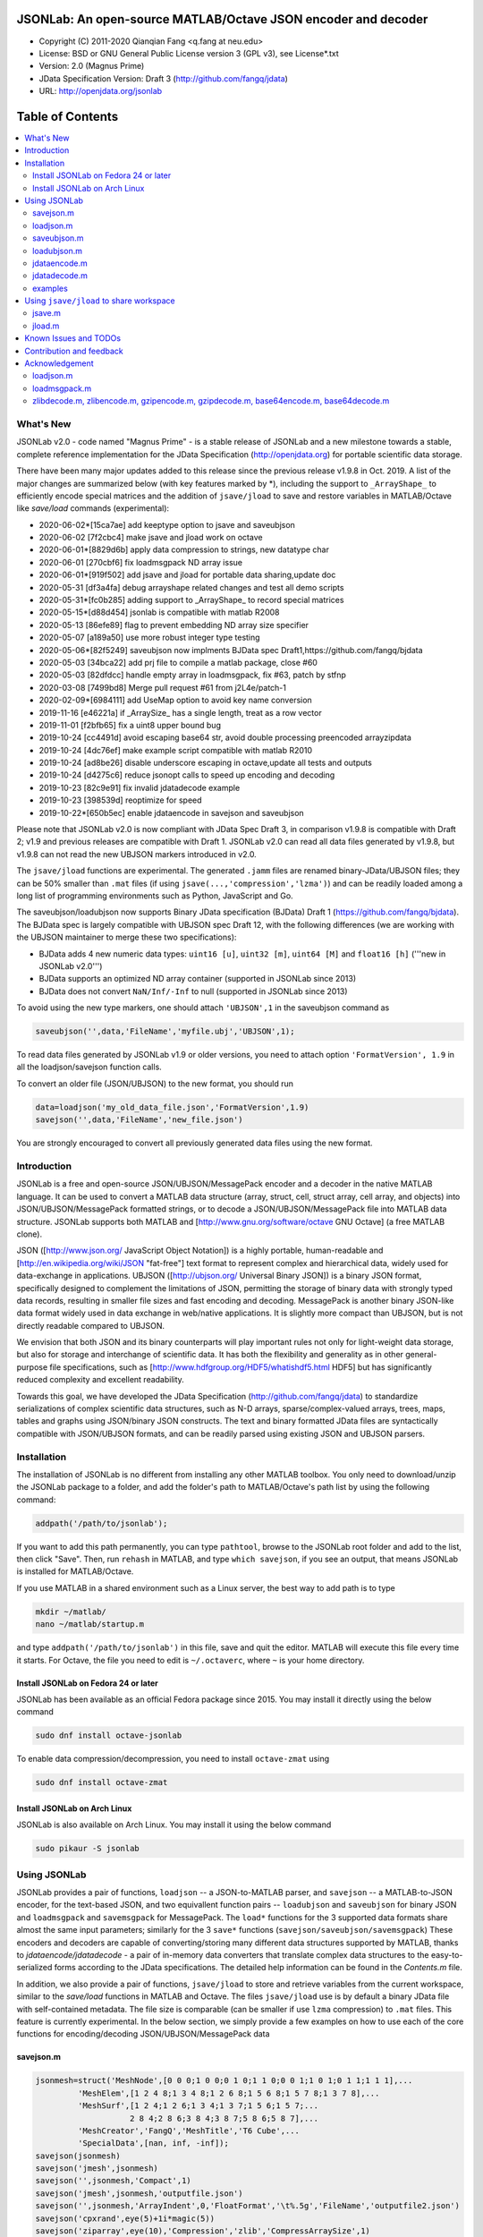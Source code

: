##############################################################################                                                      
      JSONLab: An open-source MATLAB/Octave JSON encoder and decoder             
##############################################################################

* Copyright (C) 2011-2020  Qianqian Fang <q.fang at neu.edu>
* License: BSD or GNU General Public License version 3 (GPL v3), see License*.txt
* Version: 2.0 (Magnus Prime)
* JData Specification Version: Draft 3 (http://github.com/fangq/jdata)
* URL: http://openjdata.org/jsonlab


#################
Table of Contents
#################
.. contents::
  :local:
  :depth: 3

============
What's New
============

JSONLab v2.0 - code named "Magnus Prime" - is a stable release of JSONLab and
a new milestone towards a stable, complete reference implementation for the 
JData Specification (http://openjdata.org) for portable scientific data storage.

There have been many major updates added to this release since the previous 
release v1.9.8 in Oct. 2019. A list of the major changes are summarized below
(with key features marked by *), including the support to ``_ArrayShape_`` to
efficiently encode special matrices and the addition of ``jsave/jload`` to save
and restore variables in MATLAB/Octave like `save/load` commands (experimental):


- 2020-06-02*[15ca7ae] add keeptype option to jsave and saveubjson
- 2020-06-02 [7f2cbc4] make jsave and jload work on octave
- 2020-06-01*[8829d6b] apply data compression to strings, new datatype char
- 2020-06-01 [270cbf6] fix loadmsgpack ND array issue
- 2020-06-01*[919f502] add jsave and jload for portable data sharing,update doc
- 2020-05-31 [df3a4fa] debug arrayshape related changes and test all demo scripts
- 2020-05-31*[fc0b285] adding support to _ArrayShape_ to record special matrices
- 2020-05-15*[d88d454] jsonlab is compatible with matlab R2008
- 2020-05-13 [86efe89] flag to prevent embedding ND array size specifier
- 2020-05-07 [a189a50] use more robust integer type testing
- 2020-05-06*[82f5249] saveubjson now implments BJData spec Draft1,https://github.com/fangq/bjdata
- 2020-05-03 [34bca22] add prj file to compile a matlab package, close #60
- 2020-05-03 [82dfdcc] handle empty array in loadmsgpack, fix #63, patch by stfnp
- 2020-03-08 [7499bd8] Merge pull request #61 from j2L4e/patch-1
- 2020-02-09*[6984111] add UseMap option to avoid key name conversion
- 2019-11-16 [e46221a] if _ArraySize_ has a single length, treat as a row vector
- 2019-11-01 [f2bfb65] fix a uint8 upper bound bug
- 2019-10-24 [cc4491d] avoid escaping base64 str, avoid double processing preencoded arrayzipdata
- 2019-10-24 [4dc76ef] make example script compatible with matlab R2010
- 2019-10-24 [ad8be26] disable underscore escaping in octave,update all tests and outputs
- 2019-10-24 [d4275c6] reduce jsonopt calls to speed up encoding and decoding
- 2019-10-23 [82c9e91] fix invalid jdatadecode example
- 2019-10-23 [398539d] reoptimize for speed
- 2019-10-22*[650b5ec] enable jdataencode in savejson and saveubjson


Please note that JSONLab v2.0 is now compliant with JData Spec Draft 3, in 
comparison v1.9.8 is compatible with Draft 2; v1.9 and previous releases are 
compatible with Draft 1. JSONLab v2.0 can read all data files generated by 
v1.9.8, but v1.9.8 can not read the new UBJSON markers introduced in v2.0.

The ``jsave/jload`` functions are experimental. The generated ``.jamm`` files are
renamed binary-JData/UBJSON files; they can be 50% smaller than ``.mat`` files
(if using ``jsave(...,'compression','lzma')``) and can be readily loaded among 
a long list of programming environments such as Python, JavaScript and Go.

The saveubjson/loadubjson now supports Binary JData specification (BJData)
Draft 1 (https://github.com/fangq/bjdata). The BJData spec is largely compatible
with UBJSON spec Draft 12, with the following differences (we are working with
the UBJSON maintainer to merge these two specifications):

- BJData adds 4 new numeric data types: ``uint16 [u]``, ``uint32 [m]``, ``uint64 [M]`` 
  and ``float16 [h]`` ('''new in JSONLab v2.0''')
- BJData supports an optimized ND array container (supported in JSONLab since 2013)
- BJData does not convert ``NaN/Inf/-Inf`` to null (supported in JSONLab since 2013)

To avoid using the new type markers, one should attach ``'UBJSON',1`` in the saveubjson
command as

.. code-block:: matlab

   saveubjson('',data,'FileName','myfile.ubj','UBJSON',1);

To read data files generated by JSONLab v1.9 or older versions, you need to attach
option ``'FormatVersion', 1.9`` in all the loadjson/savejson function calls.
 
To convert an older file (JSON/UBJSON) to the new format, you should run

.. code-block:: matlab

   data=loadjson('my_old_data_file.json','FormatVersion',1.9)
   savejson('',data,'FileName','new_file.json')

You are strongly encouraged to convert all previously generated data files using the new
format.


============
Introduction
============

JSONLab is a free and open-source JSON/UBJSON/MessagePack encoder and a 
decoder in the native MATLAB language. It can be used to convert a MATLAB 
data structure (array, struct, cell, struct array, cell array, and objects) into 
JSON/UBJSON/MessagePack formatted strings, or to decode a 
JSON/UBJSON/MessagePack file into MATLAB data structure. JSONLab supports both 
MATLAB and [http://www.gnu.org/software/octave GNU Octave] (a free MATLAB clone).

JSON ([http://www.json.org/ JavaScript Object Notation]) is a highly portable, 
human-readable and [http://en.wikipedia.org/wiki/JSON "fat-free"] text format 
to represent complex and hierarchical data, widely used for data-exchange in applications.
UBJSON ([http://ubjson.org/ Universal Binary JSON]) is a binary JSON format,  
specifically designed to complement the limitations of JSON, permitting the
storage of binary data with strongly typed data records, resulting in smaller
file sizes and fast encoding and decoding. MessagePack is another binary
JSON-like data format widely used in data exchange in web/native applications.
It is slightly more compact than UBJSON, but is not directly readable compared
to UBJSON.

We envision that both JSON and its binary counterparts will play important 
rules not only for light-weight data storage, but also for storage and interchange
of scientific data. It has both the flexibility and generality as in other general-purpose 
file specifications, such as [http://www.hdfgroup.org/HDF5/whatishdf5.html HDF5] 
but has significantly reduced complexity and excellent readability.

Towards this goal, we have developed the JData Specification (http://github.com/fangq/jdata) 
to standardize serializations of complex scientific data structures, such as
N-D arrays, sparse/complex-valued arrays, trees, maps, tables and graphs using
JSON/binary JSON constructs. The text and binary formatted JData files are
syntactically compatible with JSON/UBJSON formats, and can be readily parsed 
using existing JSON and UBJSON parsers.

================
Installation
================

The installation of JSONLab is no different from installing any other
MATLAB toolbox. You only need to download/unzip the JSONLab package
to a folder, and add the folder's path to MATLAB/Octave's path list
by using the following command:

.. code:: shell

    addpath('/path/to/jsonlab');

If you want to add this path permanently, you can type ``pathtool``, 
browse to the JSONLab root folder and add to the list, then click "Save".
Then, run ``rehash`` in MATLAB, and type ``which savejson``, if you see an 
output, that means JSONLab is installed for MATLAB/Octave.

If you use MATLAB in a shared environment such as a Linux server, the
best way to add path is to type 

.. code:: shell

   mkdir ~/matlab/
   nano ~/matlab/startup.m

and type ``addpath('/path/to/jsonlab')`` in this file, save and quit the editor.
MATLAB will execute this file every time it starts. For Octave, the file
you need to edit is ``~/.octaverc``, where ``~`` is your home directory.

----------
Install JSONLab on Fedora 24 or later
----------

JSONLab has been available as an official Fedora package since 2015. You may
install it directly using the below command

.. code:: shell

   sudo dnf install octave-jsonlab

To enable data compression/decompression, you need to install ``octave-zmat`` using

.. code:: shell

   sudo dnf install octave-zmat

----------
Install JSONLab on Arch Linux
----------

JSONLab is also available on Arch Linux. You may install it using the below command

.. code:: shell

   sudo pikaur -S jsonlab

================
Using JSONLab
================

JSONLab provides a pair of functions, ``loadjson`` -- a JSON-to-MATLAB parser, 
and ``savejson`` -- a MATLAB-to-JSON encoder, for the text-based JSON, and 
two equivallent function pairs -- ``loadubjson`` and ``saveubjson`` for binary 
JSON and ``loadmsgpack`` and ``savemsgpack`` for MessagePack. The ``load*`` functions 
for the 3 supported data formats share almost the same input parameters; 
similarly for the 3 ``save*`` functions (``savejson/saveubjson/savemsgpack``)
These encoders and decoders are capable of converting/storing many different
data structures supported by MATLAB, thanks to `jdataencode/jdatadecode` - 
a pair of in-memory data converters that translate complex data structures
to the easy-to-serialized forms according to the JData specifications.
The detailed help information can be found in the `Contents.m` file. 

In addition, we also provide a pair of functions, ``jsave/jload`` to store
and retrieve variables from the current workspace, similar to the `save/load` 
functions in MATLAB and Octave. The files ``jsave/jload`` use is by default 
a binary JData file with self-contained metadata. The file size is comparable
(can be smaller if use ``lzma`` compression) to ``.mat`` files. This feature
is currently experimental.
In the below section, we simply provide a few examples on how to use
each of the core functions for encoding/decoding JSON/UBJSON/MessagePack data

----------
savejson.m
----------

.. code-block:: matlab

       jsonmesh=struct('MeshNode',[0 0 0;1 0 0;0 1 0;1 1 0;0 0 1;1 0 1;0 1 1;1 1 1],... 
                'MeshElem',[1 2 4 8;1 3 4 8;1 2 6 8;1 5 6 8;1 5 7 8;1 3 7 8],...
                'MeshSurf',[1 2 4;1 2 6;1 3 4;1 3 7;1 5 6;1 5 7;...
                           2 8 4;2 8 6;3 8 4;3 8 7;5 8 6;5 8 7],...
                'MeshCreator','FangQ','MeshTitle','T6 Cube',...
                'SpecialData',[nan, inf, -inf]);
       savejson(jsonmesh)
       savejson('jmesh',jsonmesh)
       savejson('',jsonmesh,'Compact',1)
       savejson('jmesh',jsonmesh,'outputfile.json')
       savejson('',jsonmesh,'ArrayIndent',0,'FloatFormat','\t%.5g','FileName','outputfile2.json')
       savejson('cpxrand',eye(5)+1i*magic(5))
       savejson('ziparray',eye(10),'Compression','zlib','CompressArraySize',1)
       savejson('',jsonmesh,'ArrayToStruct',1)
       savejson('',eye(10),'UseArrayShape',1)

----------
loadjson.m
----------

.. code-block:: matlab

       loadjson('{}')
       dat=loadjson('{"obj":{"string":"value","array":[1,2,3]}}')
       dat=loadjson(['examples' filesep 'example1.json'])
       dat=loadjson(['examples' filesep 'example1.json'],'SimplifyCell',0)

-------------
saveubjson.m
-------------

.. code-block:: matlab

       a={single(rand(2)), struct('va',1,'vb','string'), 1+2i};
       saveubjson(a)
       saveubjson('rootname',a,'testdata.ubj')
       saveubjson('zeros',zeros(100),'Compression','gzip')

-------------
loadubjson.m
-------------

.. code-block:: matlab

       obj=struct('string','value','array',single([1 2 3]),'empty',[],'magic',uint8(magic(5)));
       ubjdata=saveubjson('obj',obj);
       dat=loadubjson(ubjdata)
       class(dat.obj.array)
       isequaln(obj,dat.obj)
       dat=loadubjson(saveubjson('',eye(10),'Compression','zlib','CompressArraySize',1))

----------
jdataencode.m
----------

.. code-block:: matlab

      jd=jdataencode(struct('a',rand(5)+1i*rand(5),'b',[],'c',sparse(5,5)))
      savejson('',jd)

----------
jdatadecode.m
----------

.. code-block:: matlab

      rawdata=struct('a',rand(5)+1i*rand(5),'b',[],'c',sparse(5,5));
      jd=jdataencode(rawdata)
      newjd=jdatadecode(jd)
      isequaln(newjd,rawdata)

---------
examples
---------

Under the ``examples`` folder, you can find several scripts to demonstrate the
basic utilities of JSONLab. Running the ``demo_jsonlab_basic.m`` script, you 
will see the conversions from MATLAB data structure to JSON text and backward.
In ``jsonlab_selftest.m``, we load complex JSON files downloaded from the Internet
and validate the ``loadjson/savejson`` functions for regression testing purposes.
Similarly, a ``"demo_ubjson_basic.m"`` script is provided to test the ``saveubjson``
and ``loadubjson`` functions for various matlab data structures, and 
``demo_msgpack_basic.m`` is for testing ``savemsgpack`` and ``loadmsgpack`` functions.

Please run these examples and understand how JSONLab works before you use
it to process your data.


================
Using ``jsave/jload`` to share workspace
================

Starting from JSONLab v2.0, we provide a pair of functions, ``jsave/jload`` to store
and retrieve variables from the current workspace, similar to the ``save/load`` 
functions in MATLAB and Octave. The files ``jsave/jload`` use is by default 
a binary JData file with a suffix ``.jamm``. The file size is comparable
(can be smaller if use ``lzma`` compression) to `.mat` files. This feature
is currently experimental.

The main benefits of using .jamm file to share matlab variables include

* a ``.jamm`` file can be 50% smaller than a ``.mat`` file when using 
  ``jsave(..., "compression","lzma")``; the only drawback is longer saving time.
* a ``.jamm`` file can be readily read/used among many programming environments, including 
  Python, JavaScript, Go, Java etc, where .mat file support is not available. 
  Parsers of ``.jamm`` files are largely compatible with UBJSON's parsers available at 
  http://ubjson.org/?page_id=48
* a ``.jamm`` file is quasi-human-readable, one can see the internal data fields 
  even in a command line, for example using ``strings -n 2 file.jamm | astyle``, 
  making the binary data easy to be understood, shared and reused.
* ``jsave/jload`` can also use MessagePack and JSON formats as the underlying 
  data storage format, addressing needs from a diverse set of applications. 
  MessagePack parsers are readily available at https://msgpack.org/

For example, to load the ``.jamm`` file in python, one needs to install **py-jdata** 
(https://pypi.org/project/jdata/) and py-bjdata (https://pypi.org/project/bjdata/)

.. code-block:: shell

      pip install jdata
      pip install bjdata

Other built-in Python modules needed include ``json`` and ``numpy``.

Once these modules are installed, one can open python, and run

.. code-block:: python

      import jdata as jd
      import numpy as np
      from collections import OrderedDict

      mydata=jd.loadb('myfile.jamm',object_pairs_hook=OrderedDict);

----------
jsave.m
----------

.. code-block:: matlab

      jsave    % save workspace to jamdata.jamm
      jsave mydata.jamm
      jsave('mydata.jamm','vars',{'var1','var2'})
      jsave('mydata.jamm','compression','lzma')
      jsave('mydata.json','compression','gzip')

----------
jload.m
----------

.. code-block:: matlab

      jload    % load from jamdata.jamm
      jload mydata.jamm
      jload('mydata.jamm','vars',{'var1','var2'})
      jload('mydata.jamm','simplifycell',0)
      jload('mydata.json')


=======================
Known Issues and TODOs
=======================

JSONLab has several known limitations. We are striving to make it more general
and robust. Hopefully in a few future releases, the limitations become less.

Here are the known issues:

  * 3D or higher dimensional cell/struct-arrays will be converted to 2D arrays
  * When processing names containing multi-byte characters, Octave and MATLAB 
    can give different field-names; you can use 
    ``feature('DefaultCharacterSet','latin1')`` in MATLAB to get consistant results
  * ``savejson`` can only export the properties from MATLAB classes, but not the methods
  * ``saveubjson`` converts a logical array into a ``uint8`` (``[U]``) array
  * a special N-D array format, as defined in the JData specification, is 
    implemented in ``saveubjson``. You may use ``saveubjson(...,'NestArray',1)``
    to create UBJSON Draft-12 compliant files 
  * ``loadubjson`` can not parse all UBJSON Specification (Draft 12) compliant 
    files, however, it can parse all UBJSON files produced by ``saveubjson``.

==========================
Contribution and feedback
==========================

JSONLab is an open-source project. This means you can not only use it and modify
it as you wish, but also you can contribute your changes back to JSONLab so
that everyone else can enjoy the improvement. For anyone who want to contribute,
please download JSONLab source code from its source code repositories by using the
following command:


.. code:: shell

      git clone https://github.com/fangq/jsonlab.git jsonlab

or browsing the github site at

      https://github.com/fangq/jsonlab

Please report any bugs or issues to the below URL:

      https://github.com/fangq/jsonlab/issues

Sometimes, you may find it is necessary to modify JSONLab to achieve your 
goals, or attempt to modify JSONLab functions to fix a bug that you have 
encountered. If you are happy with your changes and willing to share those
changes to the upstream author, you are recommended to create a pull-request
on github. 

To create a pull-request, you first need to "fork" jsonlab on Github by 
clicking on the "fork" button on top-right of jsonlab's github page. Once you forked
jsonlab to your own directory, you should then implement the changes in your
own fork. After thoroughly testing it and you are confident the modification 
is complete and effective, you can then click on the "New pull request" 
button, and on the left, select fangq/jsonlab as the "base". Then type
in the description of the changes. You are responsible to format the code
updates using the same convention (tab-width: 8, indentation: 4 spaces) as
the upstream code.

We appreciate any suggestions and feedbacks from you. Please use the following
mailing list to report any questions you may have regarding JSONLab:

      https://github.com/fangq/jsonlab/issues

(Subscription to the mailing list is needed in order to post messages).


==========================
Acknowledgement
==========================

---------
loadjson.m
---------

The ``loadjson.m`` function was significantly modified from the earlier parsers 
(BSD 3-clause licensed) written by the below authors

* Nedialko Krouchev: http://www.mathworks.com/matlabcentral/fileexchange/25713
    created on 2009/11/02
* François Glineur: http://www.mathworks.com/matlabcentral/fileexchange/23393
    created on  2009/03/22
* Joel Feenstra:
    http://www.mathworks.com/matlabcentral/fileexchange/20565
    created on 2008/07/03

---------
loadmsgpack.m
---------

* Author: Bastian Bechtold
* URL: https://github.com/bastibe/matlab-msgpack/blob/master/parsemsgpack.m
* License: BSD 3-clause license

Copyright (c) 2014,2016 Bastian Bechtold
All rights reserved.

Redistribution and use in source and binary forms, with or without modification, 
are permitted provided that the following conditions are met:

* Redistributions of source code must retain the above copyright notice, this 
  list of conditions and the following disclaimer.

* Redistributions in binary form must reproduce the above copyright notice, 
  this list of conditions and the following disclaimer in the documentation 
  and/or other materials provided with the distribution.

* Neither the name of the copyright holder nor the names of its contributors 
  may be used to endorse or promote products derived from this software without 
  specific prior written permission.

THIS SOFTWARE IS PROVIDED BY THE COPYRIGHT HOLDERS AND CONTRIBUTORS "AS IS"
AND ANY EXPRESS OR IMPLIED WARRANTIES, INCLUDING, BUT NOT LIMITED TO, THE
IMPLIED WARRANTIES OF MERCHANTABILITY AND FITNESS FOR A PARTICULAR PURPOSE ARE
DISCLAIMED. IN NO EVENT SHALL THE COPYRIGHT OWNER OR CONTRIBUTORS BE LIABLE
FOR ANY DIRECT, INDIRECT, INCIDENTAL, SPECIAL, EXEMPLARY, OR CONSEQUENTIAL
DAMAGES (INCLUDING, BUT NOT LIMITED TO, PROCUREMENT OF SUBSTITUTE GOODS OR
SERVICES; LOSS OF USE, DATA, OR PROFITS; OR BUSINESS INTERRUPTION) HOWEVER
CAUSED AND ON ANY THEORY OF LIABILITY, WHETHER IN CONTRACT, STRICT LIABILITY,
OR TORT (INCLUDING NEGLIGENCE OR OTHERWISE) ARISING IN ANY WAY OUT OF THE USE
OF THIS SOFTWARE, EVEN IF ADVISED OF THE POSSIBILITY OF SUCH DAMAGE.

---------
zlibdecode.m, zlibencode.m, gzipencode.m, gzipdecode.m, base64encode.m, base64decode.m
---------

* Author: Kota Yamaguchi
* URL: https://www.mathworks.com/matlabcentral/fileexchange/39526-byte-encoding-utilities
* License: BSD License, see below

Copyright (c) 2012, Kota Yamaguchi
All rights reserved.

Redistribution and use in source and binary forms, with or without
modification, are permitted provided that the following conditions are met:

* Redistributions of source code must retain the above copyright notice, this
  list of conditions and the following disclaimer.

* Redistributions in binary form must reproduce the above copyright notice,
  this list of conditions and the following disclaimer in the documentation
  and/or other materials provided with the distribution

THIS SOFTWARE IS PROVIDED BY THE COPYRIGHT HOLDERS AND CONTRIBUTORS "AS IS"
AND ANY EXPRESS OR IMPLIED WARRANTIES, INCLUDING, BUT NOT LIMITED TO, THE
IMPLIED WARRANTIES OF MERCHANTABILITY AND FITNESS FOR A PARTICULAR PURPOSE ARE
DISCLAIMED. IN NO EVENT SHALL THE COPYRIGHT OWNER OR CONTRIBUTORS BE LIABLE
FOR ANY DIRECT, INDIRECT, INCIDENTAL, SPECIAL, EXEMPLARY, OR CONSEQUENTIAL
DAMAGES (INCLUDING, BUT NOT LIMITED TO, PROCUREMENT OF SUBSTITUTE GOODS OR
SERVICES; LOSS OF USE, DATA, OR PROFITS; OR BUSINESS INTERRUPTION) HOWEVER
CAUSED AND ON ANY THEORY OF LIABILITY, WHETHER IN CONTRACT, STRICT LIABILITY,
OR TORT (INCLUDING NEGLIGENCE OR OTHERWISE) ARISING IN ANY WAY OUT OF THE USE
OF THIS SOFTWARE, EVEN IF ADVISED OF THE POSSIBILITY OF SUCH DAMAGE.
